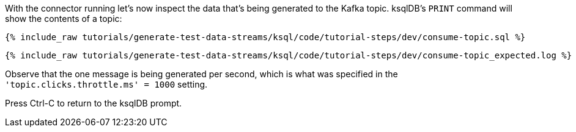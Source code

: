 With the connector running let's now inspect the data that's being generated to the Kafka topic. ksqlDB's `PRINT` command will show the contents of a topic:

+++++
<pre class="snippet"><code class="sql">{% include_raw tutorials/generate-test-data-streams/ksql/code/tutorial-steps/dev/consume-topic.sql %}</code></pre>
+++++

+++++
<pre class="snippet"><code class="shell">{% include_raw tutorials/generate-test-data-streams/ksql/code/tutorial-steps/dev/consume-topic_expected.log %}</code></pre>
+++++

Observe that the one message is being generated per second, which is what was specified in the `'topic.clicks.throttle.ms'    = 1000` setting. 

Press Ctrl-C to return to the ksqlDB prompt. 